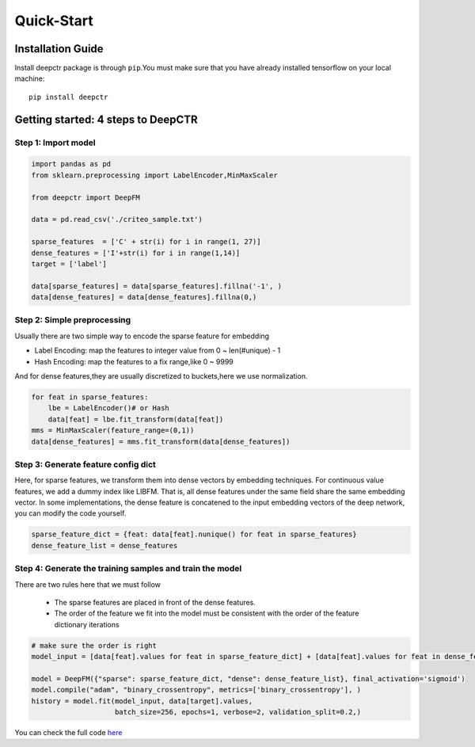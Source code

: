 Quick-Start
===========

Installation Guide
----------------------
Install deepctr package is through ``pip``.You must make sure that you have already installed tensorflow on your local machine: ::

    pip install deepctr


Getting started: 4 steps to DeepCTR
-----------------------------------------


Step 1: Import model
^^^^^^^^^^^^^^^^^^^^^^^^^^^^^^^^^^^^^^^^^

.. code-block:: python

    import pandas as pd
    from sklearn.preprocessing import LabelEncoder,MinMaxScaler

    from deepctr import DeepFM

    data = pd.read_csv('./criteo_sample.txt')

    sparse_features  = ['C' + str(i) for i in range(1, 27)]
    dense_features = ['I'+str(i) for i in range(1,14)]
    target = ['label']

    data[sparse_features] = data[sparse_features].fillna('-1', )
    data[dense_features] = data[dense_features].fillna(0,)

    


Step 2: Simple preprocessing
^^^^^^^^^^^^^^^^^^^^^^^^^^^^^^^^^^^^^^^^^^^^^^^^^^^^^^^^^^^^^^^^^^^^^^^^^^^^

Usually there are two simple way to encode the sparse feature for embedding

- Label Encoding: map the features to integer value from 0 ~ len(#unique) - 1
- Hash Encoding: map the features to a fix range,like 0 ~ 9999

And for dense features,they are usually  discretized to buckets,here we use normalization.

.. code-block:: python

    for feat in sparse_features:
        lbe = LabelEncoder()# or Hash
        data[feat] = lbe.fit_transform(data[feat])
    mms = MinMaxScaler(feature_range=(0,1))
    data[dense_features] = mms.fit_transform(data[dense_features])



Step 3: Generate feature config dict
^^^^^^^^^^^^^^^^^^^^^^^^^^^^^^^^^^^^^^^^^^^^^^^^^^

Here, for sparse features, we transform them into dense vectors by embedding techniques.
For continuous value features, we add a dummy index like LIBFM.
That is, all dense features under the same field share the same embedding vector.
In some implementations, the dense feature is concatened to the input embedding vectors of the deep network, you can modify the code yourself.


.. code-block:: python

    sparse_feature_dict = {feat: data[feat].nunique() for feat in sparse_features}
    dense_feature_list = dense_features


Step 4: Generate the training samples and train the model
^^^^^^^^^^^^^^^^^^^^^^^^^^^^^^^^^^^^^^^^^^^^^^^^^^^^^^^^^^

There are two rules here that we must follow

  - The sparse features are placed in front of the dense features.
  - The order of the feature we fit into the model must be consistent with the order of the feature dictionary iterations

.. code-block:: python

    # make sure the order is right
    model_input = [data[feat].values for feat in sparse_feature_dict] + [data[feat].values for feat in dense_feature_list]

    model = DeepFM({"sparse": sparse_feature_dict, "dense": dense_feature_list}, final_activation='sigmoid')
    model.compile("adam", "binary_crossentropy", metrics=['binary_crossentropy'], )
    history = model.fit(model_input, data[target].values,
                        batch_size=256, epochs=1, verbose=2, validation_split=0.2,)


You can check the full code `here <./Demo.html>`_








